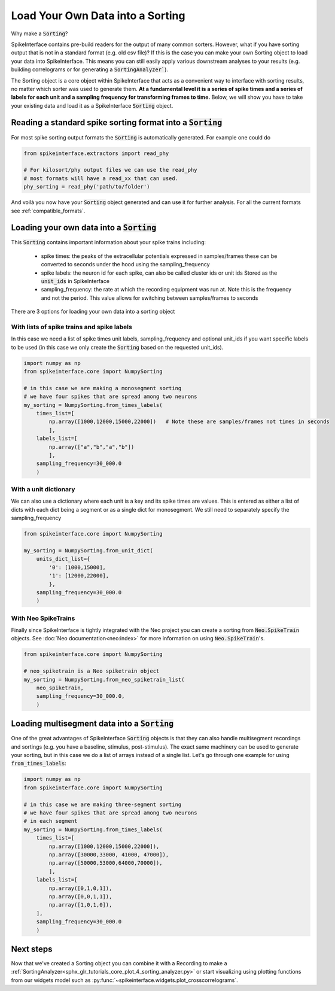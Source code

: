 Load Your Own Data into a Sorting
=================================

Why make a :code:`Sorting`?

SpikeInterface contains pre-build readers for the output of many common sorters.
However, what if you have sorting output that is not in a standard format (e.g.
old csv file)? If this is the case you can make your own Sorting object to load
your data into SpikeInterface. This means you can still easily apply various
downstream analyses to your results (e.g. building correlograms or for generating
a :code:`SortingAnalyzer``).

The Sorting object is a core object within SpikeInterface that acts as a convenient
way to interface with sorting results, no matter which sorter was used to generate
them. **At a fundamental level it is a series of spike times and a series of labels
for each unit and a sampling frequency for transforming frames to time.** Below, we will show you have
to take your existing data and load it as a SpikeInterface :code:`Sorting` object.


Reading a standard spike sorting format into a :code:`Sorting`
-------------------------------------------------------------

For most spike sorting output formats the :code:`Sorting` is automatically generated. For example one could do

.. code-block:: python

    from spikeinterface.extractors import read_phy

    # For kilosort/phy output files we can use the read_phy
    # most formats will have a read_xx that can used.
    phy_sorting = read_phy('path/to/folder')

And voilà you now have your :code:`Sorting` object generated and can use it for further analysis. For all the
current formats see :ref:`compatible_formats`.



Loading your own data into a :code:`Sorting`
-------------------------------------------


This :code:`Sorting` contains important information about your spike trains including:

  * spike times: the peaks of the extracellular potentials expressed in samples/frames these can
    be converted to seconds under the hood using the sampling_frequency
  * spike labels: the neuron id for each spike, can also be called cluster ids or unit ids
    Stored as the :code:`unit_ids` in SpikeInterface
  * sampling_frequency: the rate at which the recording equipment was run at. Note this is the
    frequency and not the period. This value allows for switching between samples/frames to seconds


There are 3 options for loading your own data into a sorting object

With lists of spike trains and spike labels
^^^^^^^^^^^^^^^^^^^^^^^^^^^^^^^^^^^^^^^^^^^

In this case we need a list of spike times unit labels, sampling_frequency and optional unit_ids
if you want specific labels to be used (in this case we only create the :code:`Sorting` based on
the requested unit_ids).

.. code-block:: python

    import numpy as np
    from spikeinterface.core import NumpySorting

    # in this case we are making a monosegment sorting
    # we have four spikes that are spread among two neurons
    my_sorting = NumpySorting.from_times_labels(
        times_list=[
            np.array([1000,12000,15000,22000])   # Note these are samples/frames not times in seconds
            ],
        labels_list=[
            np.array(["a","b","a","b"])
            ],
        sampling_frequency=30_000.0
        )


With a unit dictionary
^^^^^^^^^^^^^^^^^^^^^^

We can also use a dictionary where each unit is a key and its spike times are values.
This is entered as either a list of dicts with each dict being a segment or as a single
dict for monosegment. We still need to separately specify the sampling_frequency

.. code-block:: python

    from spikeinterface.core import NumpySorting

    my_sorting = NumpySorting.from_unit_dict(
        units_dict_list={
            '0': [1000,15000],
            '1': [12000,22000],
            },
        sampling_frequency=30_000.0
        )


With Neo SpikeTrains
^^^^^^^^^^^^^^^^^^^^

Finally since SpikeInterface is tightly integrated with the Neo project you can create
a sorting from :code:`Neo.SpikeTrain` objects. See :doc:`Neo documentation<neo:index>` for more information on
using :code:`Neo.SpikeTrain`'s.

.. code-block:: python

    from spikeinterface.core import NumpySorting

    # neo_spiketrain is a Neo spiketrain object
    my_sorting = NumpySorting.from_neo_spiketrain_list(
        neo_spiketrain,
        sampling_frequency=30_000.0,
        )


Loading multisegment data into a :code:`Sorting`
-----------------------------------------------

One of the great advantages of SpikeInterface :code:`Sorting` objects is that they can also handle
multisegment recordings and sortings (e.g. you have a baseline, stimulus, post-stimulus). The
exact same machinery can be used to generate your sorting, but in this case we do a list of arrays instead of
a single list. Let's go through one example for using :code:`from_times_labels`:

.. code-block:: python

    import numpy as np
    from spikeinterface.core import NumpySorting

    # in this case we are making three-segment sorting
    # we have four spikes that are spread among two neurons
    # in each segment
    my_sorting = NumpySorting.from_times_labels(
        times_list=[
            np.array([1000,12000,15000,22000]),
            np.array([30000,33000, 41000, 47000]),
            np.array([50000,53000,64000,70000]),
            ],
        labels_list=[
            np.array([0,1,0,1]),
            np.array([0,0,1,1]),
            np.array([1,0,1,0]),
        ],
        sampling_frequency=30_000.0
        )


Next steps
----------

Now that we've created a Sorting object you can combine it with a Recording to make a
:ref:`SortingAnalyzer<sphx_glr_tutorials_core_plot_4_sorting_analyzer.py>`
or start visualizing using plotting functions from our widgets model such as
:py:func:`~spikeinterface.widgets.plot_crosscorrelograms`.
